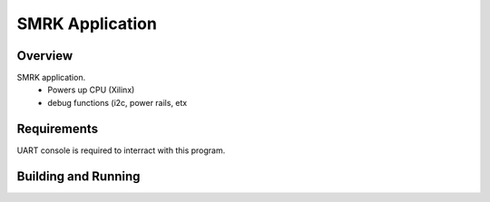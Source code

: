 .. smrk application:

SMRK Application
####################################

Overview
********

SMRK application.
 - Powers up CPU (Xilinx)
 - debug functions (i2c, power rails, etx
   

Requirements
************

UART console is required to interract with this program.


Building and Running
********************


